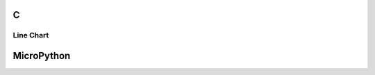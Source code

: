 C
^

Line Chart 
""""""""""

.. lv_example:: lv_ex_widgets/lv_ex_chart/lv_ex_chart_1
  :language: c

.. lv_example:: lv_ex_widgets/lv_ex_chart/lv_ex_chart_2
  :language: c


MicroPython
^^^^^^^^^^^

.. lv_example:: lv_ex_widgets/lv_ex_chart/lv_ex_chart_1
  :language: py

.. lv_example:: lv_ex_widgets/lv_ex_chart/lv_ex_chart_2
  :language: py
